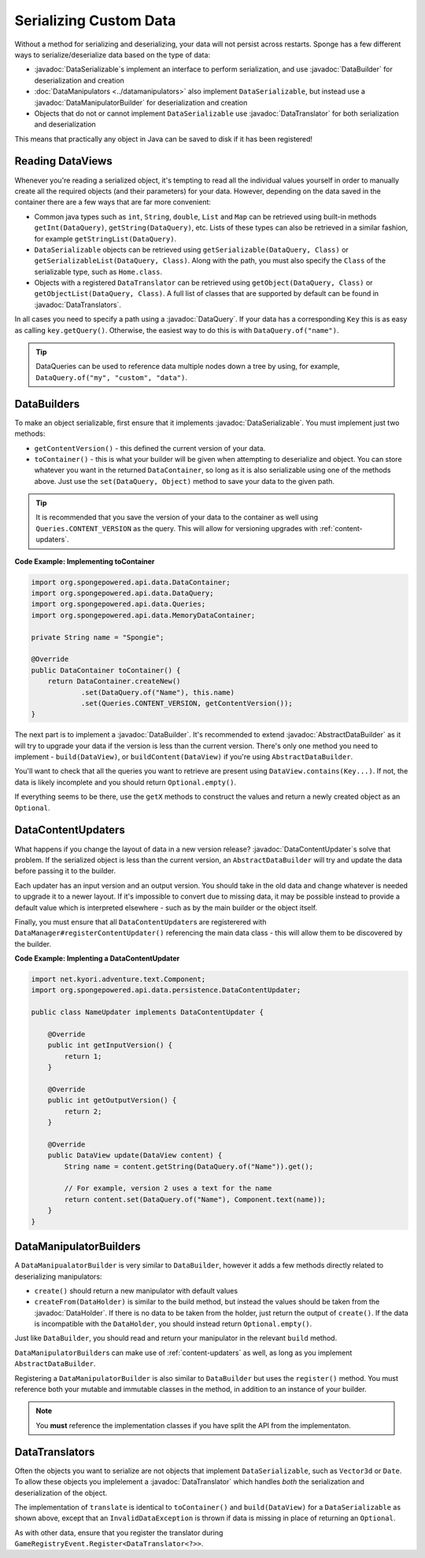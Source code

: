 =======================
Serializing Custom Data
=======================

.. javadoc-import::
    org.spongepowered.api.data.DataHolder
    org.spongepowered.api.data.DataQuery
    org.spongepowered.api.data.DataSerializable
    org.spongepowered.api.data.manipulator.DataManipulatorBuilder
    org.spongepowered.api.data.persistence.AbstractDataBuilder
    org.spongepowered.api.data.persistence.DataBuilder
    org.spongepowered.api.data.persistence.DataContentUpdater
    org.spongepowered.api.data.persistence.DataTranslator
    org.spongepowered.api.data.persistence.DataTranslators

Without a method for serializing and deserializing, your data will not persist across restarts. Sponge has a few different 
ways to serialize/deserialize data based on the type of data:

- :javadoc:`DataSerializable`\ s implement an interface to perform serialization, and use :javadoc:`DataBuilder` for 
  deserialization and creation
- :doc:`DataManipulators <../datamanipulators>` also implement ``DataSerializable``, but instead use a 
  :javadoc:`DataManipulatorBuilder` for deserialization and creation
- Objects that do not or cannot implement ``DataSerializable`` use :javadoc:`DataTranslator` for both serialization 
  and deserialization

This means that practically any object in Java can be saved to disk if it has been registered!

Reading DataViews
=================

Whenever you're reading a serialized object, it's tempting to read all the individual values yourself in order to 
manually create all the required objects (and their parameters) for your data. However, depending on the data saved in 
the container there are a few ways that are far more convenient:

- Common java types such as ``int``, ``String``, ``double``, ``List`` and ``Map`` can be retrieved using built-in 
  methods ``getInt(DataQuery)``, ``getString(DataQuery)``, etc. Lists of these types can also be retrieved in a 
  similar fashion, for example ``getStringList(DataQuery)``.
- ``DataSerializable`` objects can be retrieved using ``getSerializable(DataQuery, Class)`` or 
  ``getSerializableList(DataQuery, Class)``. Along with the path, you must also specify the ``Class`` of the 
  serializable type, such as ``Home.class``.
- Objects with a registered ``DataTranslator`` can be retrieved using ``getObject(DataQuery, Class)`` or 
  ``getObjectList(DataQuery, Class)``. A full list of classes that are supported by default can be found in 
  :javadoc:`DataTranslators`.

In all cases you need to specify a path using a :javadoc:`DataQuery`. If your data has a corresponding ``Key`` this is 
as easy as calling ``key.getQuery()``.  Otherwise, the easiest way to do this is with ``DataQuery.of("name")``.

.. tip::

    DataQueries can be used to reference data multiple nodes down a tree by using, for example, 
    ``DataQuery.of("my", "custom", "data")``. 

.. _custom-data-builders:

DataBuilders
============
To make an object serializable, first ensure that it implements :javadoc:`DataSerializable`. You must implement just 
two methods:

- ``getContentVersion()`` - this defined the current version of your data. 
- ``toContainer()`` - this is what your builder will be given when attempting to deserialize and object. You can store 
  whatever you want in the returned ``DataContainer``, so long as it is also serializable using one of the methods 
  above. Just use the ``set(DataQuery, Object)`` method to save your data to the given path. 

.. tip::
    
    It is recommended that you save the version of your data to the container as well using ``Queries.CONTENT_VERSION``
    as the query. This will allow for versioning upgrades with :ref:`content-updaters`.

**Code Example: Implementing toContainer**

.. code-block:: java
    
    import org.spongepowered.api.data.DataContainer;
    import org.spongepowered.api.data.DataQuery;
    import org.spongepowered.api.data.Queries;
    import org.spongepowered.api.data.MemoryDataContainer;

    private String name = "Spongie";

    @Override
    public DataContainer toContainer() {
        return DataContainer.createNew()
                .set(DataQuery.of("Name"), this.name)
                .set(Queries.CONTENT_VERSION, getContentVersion());
    }

The next part is to implement a :javadoc:`DataBuilder`. It's recommended to extend :javadoc:`AbstractDataBuilder` as 
it will try to upgrade your data if the version is less than the current version. There's only one method you need to 
implement - ``build(DataView)``, or ``buildContent(DataView)`` if you're using ``AbstractDataBuilder``.

You'll want to check that all the queries you want to retrieve are present using ``DataView.contains(Key...)``. If not,
the data is likely incomplete and you should return ``Optional.empty()``.

If everything seems to be there, use the ``getX`` methods to construct the values and return a newly created object as 
an ``Optional``.

.. _content-updaters:

DataContentUpdaters
===================

What happens if you change the layout of data in a new version release? :javadoc:`DataContentUpdater`\ s solve that 
problem. If the serialized object is less than the current version, an ``AbstractDataBuilder`` will try and update the 
data before passing it to the builder.

Each updater has an input version and an output version. You should take in the old data and change whatever is needed 
to upgrade it to a newer layout. If it's impossible to convert due to missing data, it may be possible instead to 
provide a default value which is interpreted elsewhere - such as by the main builder or the object itself.

Finally, you must ensure that all ``DataContentUpdater``\ s are registerered with 
``DataManager#registerContentUpdater()`` referencing the main data class - this will allow them to be discovered by 
the builder.

**Code Example: Implenting a DataContentUpdater**

.. code-block:: java

    import net.kyori.adventure.text.Component;
    import org.spongepowered.api.data.persistence.DataContentUpdater;

    public class NameUpdater implements DataContentUpdater {

        @Override
        public int getInputVersion() {
            return 1;
        }

        @Override
        public int getOutputVersion() {
            return 2;
        }

        @Override
        public DataView update(DataView content) {
            String name = content.getString(DataQuery.of("Name")).get();
            
            // For example, version 2 uses a text for the name
            return content.set(DataQuery.of("Name"), Component.text(name));
        }
    }

DataManipulatorBuilders
=======================

A ``DataManipualatorBuilder`` is very similar to ``DataBuilder``, however it adds a few methods directly related to 
deserializing manipulators:

- ``create()`` should return a new manipulator with default values
- ``createFrom(DataHolder)`` is similar to the build method, but instead the values should be taken from the 
  :javadoc:`DataHolder`. If there is no data to be taken from the holder, just return the output of ``create()``. If 
  the data is incompatible with the ``DataHolder``, you should instead return ``Optional.empty()``.

Just like ``DataBuilder``, you should read and return your manipulator in the relevant ``build`` method.

``DataManipulatorBuilder``\ s can make use of :ref:`content-updaters` as well, as long as you implement 
``AbstractDataBuilder``.

Registering a ``DataManipulatorBuilder`` is also similar to ``DataBuilder`` but uses the ``register()`` method. You 
must reference both your mutable and immutable classes in the method, in addition to an instance of your builder. 

.. note::

    You **must** reference the implementation classes if you have split the API from the implementaton.

DataTranslators
===============

Often the objects you want to serialize are not objects that implement ``DataSerializable``, such as ``Vector3d`` or 
``Date``. To allow these objects you implelement a :javadoc:`DataTranslator` which handles *both* the serialization 
and deserialization of the object.

The implementation of ``translate`` is identical to ``toContainer()`` and ``build(DataView)`` for a 
``DataSerializable`` as shown above, except that an ``InvalidDataException`` is thrown if data is missing in place of 
returning an ``Optional``.

As with other data, ensure that you register the translator during ``GameRegistryEvent.Register<DataTranslator<?>>``.
